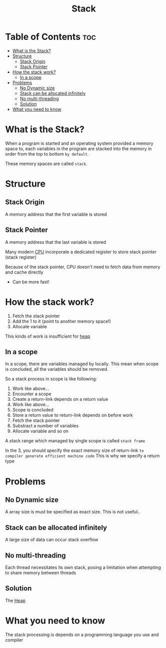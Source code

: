 #+title: Stack

* Table of Contents :toc:
- [[#what-is-the-stack][What is the Stack?]]
- [[#structure][Structure]]
  - [[#stack-origin][Stack Origin]]
  - [[#stack-pointer][Stack Pointer]]
- [[#how-the-stack-work][How the stack work?]]
  - [[#in-a-scope][In a scope]]
- [[#problems][Problems]]
  - [[#no-dynamic-size][No Dynamic size]]
  - [[#stack-can-be-allocated-infinitely][Stack can be allocated infinitely]]
  - [[#no-multi-threading][No multi-threading]]
  - [[#solution][Solution]]
- [[#what-you-need-to-know][What you need to know]]

* What is the Stack?
When a program is started and an operating system provided a memory space to,
each variables in the program are stacked into the memory in order from the top to bottom =by default=.

These memory spaces are called ~stack~.

* Structure
** Stack Origin
A memory address that the first variable is stored

** Stack Pointer
A memory address that the last variable is stored

Many modern [[file:./computer.org][CPU]] incorporate a dedicated register to store stack pointer (stack register)

Because of the stack pointer, CPU doesn't need to fetch data from memory and cache directly
- Can be more fast!

* How the stack work?
1. Fetch the stack pointer
2. Add the 1 to it (point to another memory space!)
3. Allocate variable

This kinds of work is insufficient for [[file:./heap.org][heap]]

** In a scope
In a scope, there are variables managed by locally.
This mean when scope is concluded, all the variables should be removed.

So a stack process in scope is like following:
1. Work like above...
2. Encounter a scope
3. Create a return-link depends on a return value
4. Work like above...
5. Scope is concluded
6. Store a return value to return-link depends on before work
7. Fetch the stack pointer
8. Substract a number of variables
9. Allocate variable and so on

A stack range which managed by single scope is called =stack frame=

In the 3, you should specify the exact memory size of return-link =to compiler generate efficient machine code=
This is why we specify a return type

* Problems
** No Dynamic size
A array size is must be specified as exact size.
This is not useful..

** Stack can be allocated infinitely
A large size of data can occur stack overflow

** No multi-threading
Each thread necessitates its own stack, posing a limitation when attempting to share memory between threads

** Solution
The [[file:./heap.org][Heap]]

* What you need to know
The stack processing is depends on a programming language you use and compiler
